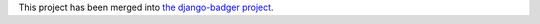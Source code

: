 This project has been merged into 
`the django-badger project <https://github.com/lmorchard/django-badger>`_.
